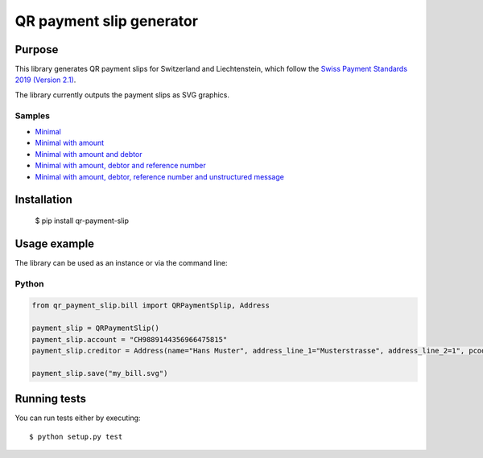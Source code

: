 =========================
QR payment slip generator
=========================

Purpose
=======
This library generates QR payment slips for Switzerland and Liechtenstein, which follow the `Swiss Payment Standards 2019 (Version 2.1) <https://www.paymentstandards.ch/>`_.

The library currently outputs the payment slips as SVG graphics.

Samples
-------

* `Minimal`_
* `Minimal with amount`_
* `Minimal with amount and debtor`_
* `Minimal with amount, debtor and reference number`_
* `Minimal with amount, debtor, reference number and unstructured message`_

.. _Minimal: ./sample/01_bill_minimal.svg
.. _Minimal with amount: ./sample/02_bill_amount.svg
.. _Minimal with amount and debtor: ./sample/03_bill_amount_debtor.svg
.. _Minimal with amount, debtor and reference number: ./sample/04_bill_amount_debtor_ref.svg
.. _Minimal with amount, debtor, reference number and unstructured message: ./sample/05_bill_amount_debtor_ref_msg.svg

Installation
============

    $ pip install qr-payment-slip

Usage example
=============
The library can be used as an instance or via the command line:

Python
------

.. code-block:: python

    from qr_payment_slip.bill import QRPaymentSplip, Address

    payment_slip = QRPaymentSlip()
    payment_slip.account = "CH9889144356966475815"
    payment_slip.creditor = Address(name="Hans Muster", address_line_1="Musterstrasse", address_line_2=1", pcode=1000, town="Musterhausen")

    payment_slip.save("my_bill.svg")


Running tests
=============

You can run tests either by executing::

    $ python setup.py test

